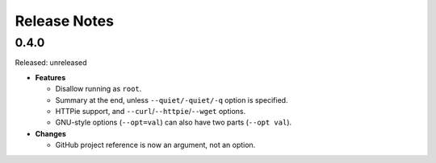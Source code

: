 =============
Release Notes
=============

-----
0.4.0
-----

Released: unreleased

*  **Features**

   *  Disallow running as ``root``.

   *  Summary at the end, unless ``--quiet/-quiet/-q`` option is specified.

   *  HTTPie support, and ``--curl``/``--httpie``/``--wget`` options.

   *  GNU-style options (``--opt=val``) can also have two parts (``--opt val``).

*  **Changes**

   *  GitHub project reference is now an argument, not an option.
